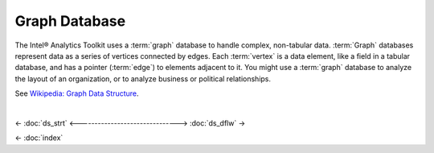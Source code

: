 ==============
Graph Database
==============

The Intel® Analytics Toolkit uses a :term:`graph` database to handle complex, non-tabular data.
:term:`Graph` databases represent data as a series of vertices connected by edges.
Each :term:`vertex` is a data element, like a field in a tabular database, and has a pointer (:term:`edge`) to elements adjacent to it.
You might use a :term:`graph` database to analyze the layout of an organization, or to analyze business or political relationships.

See `Wikipedia\: Graph Data Structure`_.

| 

<- :doc:`ds_strt`
<------------------------------->
:doc:`ds_dflw` ->

<- :doc:`index`

.. _Wikipedia\: Graph Data Structure: http://en.wikipedia.org/wiki/Graph_data_structure

